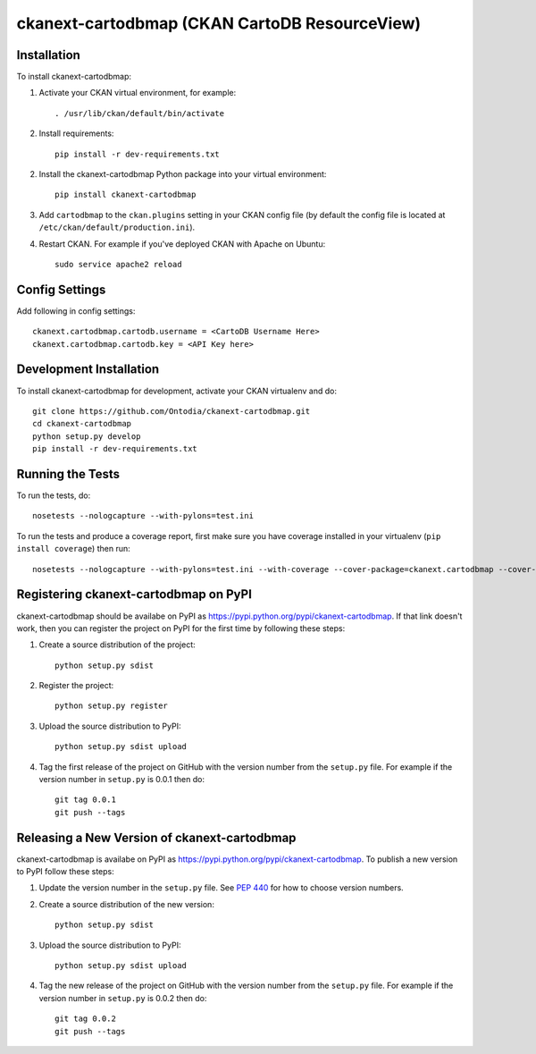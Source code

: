 =============
ckanext-cartodbmap (CKAN CartoDB ResourceView)
=============



------------
Installation
------------

To install ckanext-cartodbmap:

1. Activate your CKAN virtual environment, for example::

     . /usr/lib/ckan/default/bin/activate
     
2. Install requirements::

     pip install -r dev-requirements.txt
     
2. Install the ckanext-cartodbmap Python package into your virtual environment::

     pip install ckanext-cartodbmap

3. Add ``cartodbmap`` to the ``ckan.plugins`` setting in your CKAN
   config file (by default the config file is located at
   ``/etc/ckan/default/production.ini``).

4. Restart CKAN. For example if you've deployed CKAN with Apache on Ubuntu::

     sudo service apache2 reload


---------------
Config Settings
---------------
Add following in config settings::

    ckanext.cartodbmap.cartodb.username = <CartoDB Username Here> 
    ckanext.cartodbmap.cartodb.key = <API Key here> 


------------------------
Development Installation
------------------------

To install ckanext-cartodbmap for development, activate your CKAN virtualenv and
do::

    git clone https://github.com/Ontodia/ckanext-cartodbmap.git
    cd ckanext-cartodbmap
    python setup.py develop
    pip install -r dev-requirements.txt


-----------------
Running the Tests
-----------------

To run the tests, do::

    nosetests --nologcapture --with-pylons=test.ini

To run the tests and produce a coverage report, first make sure you have
coverage installed in your virtualenv (``pip install coverage``) then run::

    nosetests --nologcapture --with-pylons=test.ini --with-coverage --cover-package=ckanext.cartodbmap --cover-inclusive --cover-erase --cover-tests


---------------------------------
Registering ckanext-cartodbmap on PyPI
---------------------------------

ckanext-cartodbmap should be availabe on PyPI as
https://pypi.python.org/pypi/ckanext-cartodbmap. If that link doesn't work, then
you can register the project on PyPI for the first time by following these
steps:

1. Create a source distribution of the project::

     python setup.py sdist

2. Register the project::

     python setup.py register

3. Upload the source distribution to PyPI::

     python setup.py sdist upload

4. Tag the first release of the project on GitHub with the version number from
   the ``setup.py`` file. For example if the version number in ``setup.py`` is
   0.0.1 then do::

       git tag 0.0.1
       git push --tags


----------------------------------------
Releasing a New Version of ckanext-cartodbmap
----------------------------------------

ckanext-cartodbmap is availabe on PyPI as https://pypi.python.org/pypi/ckanext-cartodbmap.
To publish a new version to PyPI follow these steps:

1. Update the version number in the ``setup.py`` file.
   See `PEP 440 <http://legacy.python.org/dev/peps/pep-0440/#public-version-identifiers>`_
   for how to choose version numbers.

2. Create a source distribution of the new version::

     python setup.py sdist

3. Upload the source distribution to PyPI::

     python setup.py sdist upload

4. Tag the new release of the project on GitHub with the version number from
   the ``setup.py`` file. For example if the version number in ``setup.py`` is
   0.0.2 then do::

       git tag 0.0.2
       git push --tags
